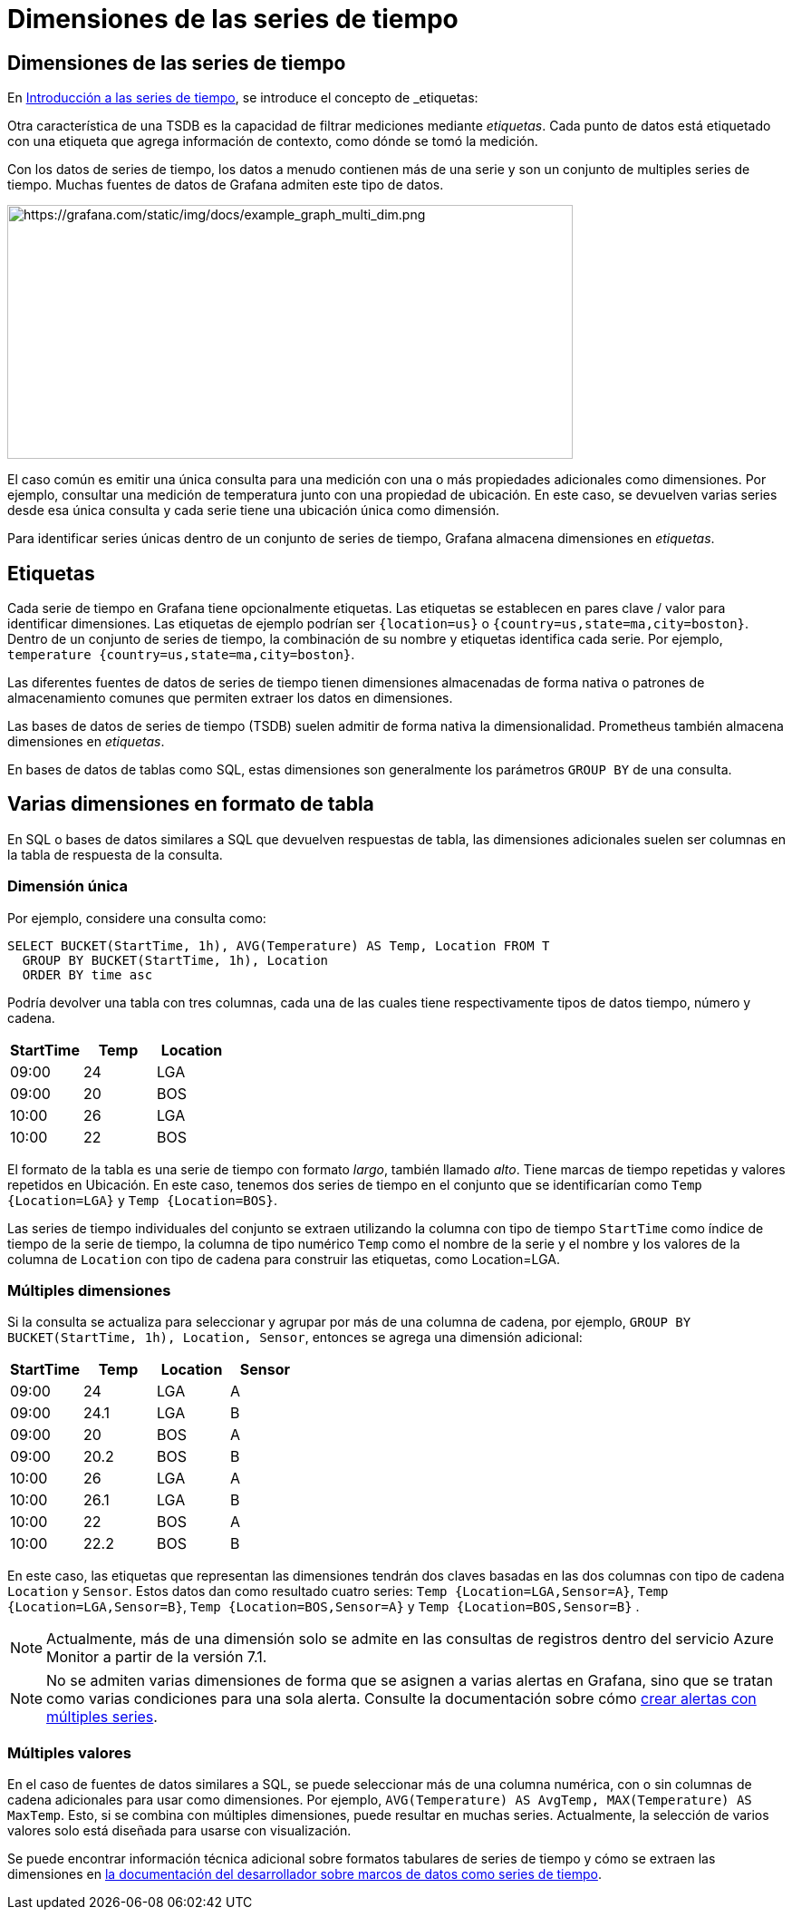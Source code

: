 = Dimensiones de las series de tiempo

== Dimensiones de las series de tiempo

En xref:comenzando/series-de-tiempo#_bases_de_datos_de_series_de_tiempo[Introducción a las series de tiempo], se introduce el concepto de _etiquetas_:

****
Otra característica de una TSDB es la capacidad de filtrar mediciones mediante _etiquetas_. Cada punto de datos está etiquetado con una etiqueta que agrega información de contexto, como dónde se tomó la medición.
****

Con los datos de series de tiempo, los datos a menudo contienen más de una serie y son un conjunto de multiples series de tiempo. Muchas fuentes de datos de Grafana admiten este tipo de datos.

image::image3.png[https://grafana.com/static/img/docs/example_graph_multi_dim.png,width=624,height=280]

El caso común es emitir una única consulta para una medición con una o más propiedades adicionales como dimensiones. Por ejemplo, consultar una medición de temperatura junto con una propiedad de ubicación. En este caso, se devuelven varias series desde esa única consulta y cada serie tiene una ubicación única como dimensión.

Para identificar series únicas dentro de un conjunto de series de tiempo, Grafana almacena dimensiones en _etiquetas_.

== Etiquetas

Cada serie de tiempo en Grafana tiene opcionalmente etiquetas. Las etiquetas se establecen en pares clave / valor para identificar dimensiones. Las etiquetas de ejemplo podrían ser `{location=us}` o `{country=us,state=ma,city=boston}`. Dentro de un conjunto de series de tiempo, la combinación de su nombre y etiquetas identifica cada serie. Por ejemplo, `temperature {country=us,state=ma,city=boston}`.

Las diferentes fuentes de datos de series de tiempo tienen dimensiones almacenadas de forma nativa o patrones de almacenamiento comunes que permiten extraer los datos en dimensiones.

Las bases de datos de series de tiempo (TSDB) suelen admitir de forma nativa la dimensionalidad. Prometheus también almacena dimensiones en _etiquetas_.

En bases de datos de tablas como SQL, estas dimensiones son generalmente los parámetros `GROUP BY` de una consulta.

== Varias dimensiones en formato de tabla

En SQL o bases de datos similares a SQL que devuelven respuestas de tabla, las dimensiones adicionales suelen ser columnas en la tabla de respuesta de la consulta.

=== Dimensión única

Por ejemplo, considere una consulta como:

[source,SQL]
----
SELECT BUCKET(StartTime, 1h), AVG(Temperature) AS Temp, Location FROM T
  GROUP BY BUCKET(StartTime, 1h), Location
  ORDER BY time asc
----

Podría devolver una tabla con tres columnas, cada una de las cuales tiene respectivamente tipos de datos tiempo, número y cadena.

[cols=",,",options="header",]
|===
|StartTime |Temp |Location
|09:00 |24 |LGA
|09:00 |20 |BOS
|10:00 |26 |LGA
|10:00 |22 |BOS
|===

El formato de la tabla es una serie de tiempo con formato _largo_, también llamado _alto_. Tiene marcas de tiempo repetidas y valores repetidos en Ubicación. En este caso, tenemos dos series de tiempo en el conjunto que se identificarían como `Temp {Location=LGA}` y `Temp {Location=BOS}`.

Las series de tiempo individuales del conjunto se extraen utilizando la columna con tipo de tiempo `StartTime` como índice de tiempo de la serie de tiempo, la columna de tipo numérico `Temp` como el nombre de la serie y el nombre y los valores de la columna de `Location` con tipo de cadena para construir las etiquetas, como Location=LGA.

=== Múltiples dimensiones

Si la consulta se actualiza para seleccionar y agrupar por más de una columna de cadena, por ejemplo, `GROUP BY BUCKET(StartTime, 1h), Location, Sensor`, entonces se agrega una dimensión adicional:

[cols=",,,",options="header",]
|===
|StartTime |Temp |Location |Sensor
|09:00 |24 |LGA |A
|09:00 |24.1 |LGA |B
|09:00 |20 |BOS |A
|09:00 |20.2 |BOS |B
|10:00 |26 |LGA |A
|10:00 |26.1 |LGA |B
|10:00 |22 |BOS |A
|10:00 |22.2 |BOS |B
|===

En este caso, las etiquetas que representan las dimensiones tendrán dos claves basadas en las dos columnas con tipo de cadena `Location` y `Sensor`. Estos datos dan como resultado cuatro series: `Temp {Location=LGA,Sensor=A}`, `Temp {Location=LGA,Sensor=B}`, `Temp {Location=BOS,Sensor=A}` y `Temp {Location=BOS,Sensor=B}` .

[NOTE] 
====
Actualmente, más de una dimensión solo se admite en las consultas de registros dentro del servicio Azure Monitor a partir de la versión 7.1.
====

[NOTE]
====
No se admiten varias dimensiones de forma que se asignen a varias alertas en Grafana, sino que se tratan como varias condiciones para una sola alerta. Consulte la documentación sobre cómo xref:alertas/crear-alertas.adoc#_multiples_series[crear alertas con múltiples series].
====

=== Múltiples valores

En el caso de fuentes de datos similares a SQL, se puede seleccionar más de una columna numérica, con o sin columnas de cadena adicionales para usar como dimensiones. Por ejemplo, `AVG(Temperature) AS AvgTemp, MAX(Temperature) AS MaxTemp`. Esto, si se combina con múltiples dimensiones, puede resultar en muchas series. Actualmente, la selección de varios valores solo está diseñada para usarse con visualización.

Se puede encontrar información técnica adicional sobre formatos tabulares de series de tiempo y cómo se extraen las dimensiones en xref:desarrolladores/complementos/marcos-de-datos.adoc#_marcos_de_datos_como_series_de_tiempo[la documentación del desarrollador sobre marcos de datos como series de tiempo].
